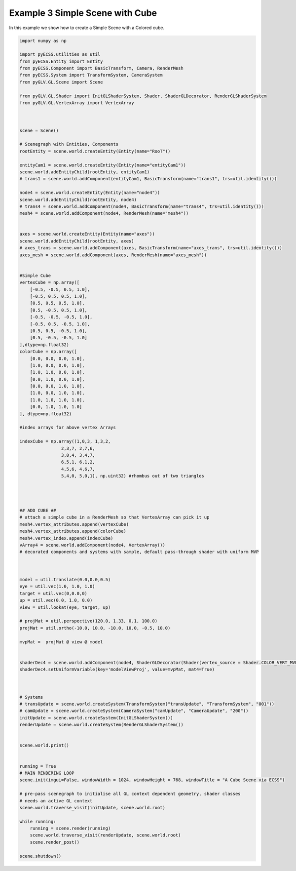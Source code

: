 Example 3 Simple Scene with Cube
================================

In this example we show how to create a Simple Scene with a Colored cube.

.. image:: ../_static/Example3.png
    :width: 500 px
    :align: center


.. code-block:: python

    import numpy as np

    import pyECSS.utilities as util
    from pyECSS.Entity import Entity
    from pyECSS.Component import BasicTransform, Camera, RenderMesh
    from pyECSS.System import TransformSystem, CameraSystem
    from pyGLV.GL.Scene import Scene

    from pyGLV.GL.Shader import InitGLShaderSystem, Shader, ShaderGLDecorator, RenderGLShaderSystem
    from pyGLV.GL.VertexArray import VertexArray



    scene = Scene()    

    # Scenegraph with Entities, Components
    rootEntity = scene.world.createEntity(Entity(name="RooT"))

    entityCam1 = scene.world.createEntity(Entity(name="entityCam1"))
    scene.world.addEntityChild(rootEntity, entityCam1)
    # trans1 = scene.world.addComponent(entityCam1, BasicTransform(name="trans1", trs=util.identity()))

    node4 = scene.world.createEntity(Entity(name="node4"))
    scene.world.addEntityChild(rootEntity, node4)
    # trans4 = scene.world.addComponent(node4, BasicTransform(name="trans4", trs=util.identity()))
    mesh4 = scene.world.addComponent(node4, RenderMesh(name="mesh4"))


    axes = scene.world.createEntity(Entity(name="axes"))
    scene.world.addEntityChild(rootEntity, axes)
    # axes_trans = scene.world.addComponent(axes, BasicTransform(name="axes_trans", trs=util.identity()))
    axes_mesh = scene.world.addComponent(axes, RenderMesh(name="axes_mesh"))


    #Simple Cube
    vertexCube = np.array([
        [-0.5, -0.5, 0.5, 1.0],
        [-0.5, 0.5, 0.5, 1.0],
        [0.5, 0.5, 0.5, 1.0],
        [0.5, -0.5, 0.5, 1.0], 
        [-0.5, -0.5, -0.5, 1.0], 
        [-0.5, 0.5, -0.5, 1.0], 
        [0.5, 0.5, -0.5, 1.0], 
        [0.5, -0.5, -0.5, 1.0]
    ],dtype=np.float32) 
    colorCube = np.array([
        [0.0, 0.0, 0.0, 1.0],
        [1.0, 0.0, 0.0, 1.0],
        [1.0, 1.0, 0.0, 1.0],
        [0.0, 1.0, 0.0, 1.0],
        [0.0, 0.0, 1.0, 1.0],
        [1.0, 0.0, 1.0, 1.0],
        [1.0, 1.0, 1.0, 1.0],
        [0.0, 1.0, 1.0, 1.0]
    ], dtype=np.float32)

    #index arrays for above vertex Arrays

    indexCube = np.array((1,0,3, 1,3,2, 
                    2,3,7, 2,7,6,
                    3,0,4, 3,4,7,
                    6,5,1, 6,1,2,
                    4,5,6, 4,6,7,
                    5,4,0, 5,0,1), np.uint32) #rhombus out of two triangles




    ## ADD CUBE ##
    # attach a simple cube in a RenderMesh so that VertexArray can pick it up
    mesh4.vertex_attributes.append(vertexCube)
    mesh4.vertex_attributes.append(colorCube)
    mesh4.vertex_index.append(indexCube)
    vArray4 = scene.world.addComponent(node4, VertexArray())
    # decorated components and systems with sample, default pass-through shader with uniform MVP



    model = util.translate(0.0,0.0,0.5)
    eye = util.vec(1.0, 1.0, 1.0)
    target = util.vec(0,0.0,0)
    up = util.vec(0.0, 1.0, 0.0)
    view = util.lookat(eye, target, up)

    # projMat = util.perspective(120.0, 1.33, 0.1, 100.0)
    projMat = util.ortho(-10.0, 10.0, -10.0, 10.0, -0.5, 10.0)

    mvpMat =  projMat @ view @ model


    shaderDec4 = scene.world.addComponent(node4, ShaderGLDecorator(Shader(vertex_source = Shader.COLOR_VERT_MVP, fragment_source=Shader.COLOR_FRAG)))
    shaderDec4.setUniformVariable(key='modelViewProj', value=mvpMat, mat4=True)



    # Systems
    # transUpdate = scene.world.createSystem(TransformSystem("transUpdate", "TransformSystem", "001"))
    # camUpdate = scene.world.createSystem(CameraSystem("camUpdate", "CameraUpdate", "200"))
    initUpdate = scene.world.createSystem(InitGLShaderSystem())
    renderUpdate = scene.world.createSystem(RenderGLShaderSystem())


    scene.world.print()


    running = True
    # MAIN RENDERING LOOP
    scene.init(imgui=False, windowWidth = 1024, windowHeight = 768, windowTitle = "A Cube Scene via ECSS")

    # pre-pass scenegraph to initialise all GL context dependent geometry, shader classes
    # needs an active GL context
    scene.world.traverse_visit(initUpdate, scene.world.root)

    while running:
        running = scene.render(running)
        scene.world.traverse_visit(renderUpdate, scene.world.root)
        scene.render_post()
        
    scene.shutdown()


